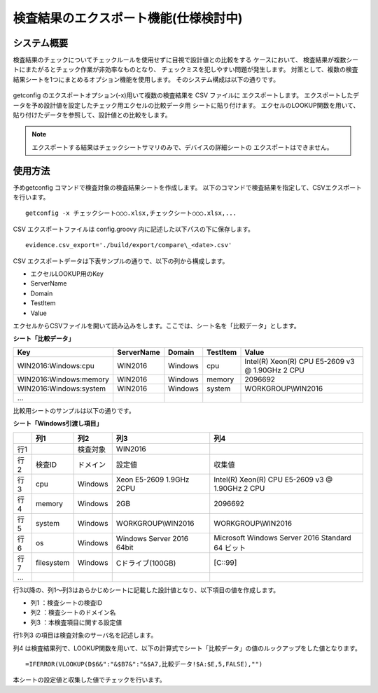 検査結果のエクスポート機能(仕様検討中)
--------------------------

システム概要
^^^^^^^^^^^^

検査結果のチェックについてチェックルールを使用せずに目視で設計値との比較をする
ケースにおいて、
検査結果が複数シートにまたがるとチェック作業が非効率なものとなり、
チェックミスを犯しやすい問題が発生します。
対策として、複数の検査結果シートを1つにまとめるオプション機能を使用します。
そのシステム構成は以下の通りです。

   .. figure:: ../image/export.png
      :align: center
      :alt: System Overview
      :width: 640px

getconfig のエクスポートオプション(-x)用いて複数の検査結果を CSV ファイルに
エクスポートします。
エクスポートしたデータを予め設計値を設定したチェック用エクセルの比較データ用
シートに貼り付けます。
エクセルのLOOKUP関数を用いて、貼り付けたデータを参照して、設計値との比較をします。

.. note::

   エクスポートする結果はチェックシートサマリのみで、デバイスの詳細シートの
   エクスポートはできません。

使用方法
^^^^^^^^

予めgetconfig コマンドで検査対象の検査結果シートを作成します。
以下のコマンドで検査結果を指定して、CSVエクスポートを行います。

::

   getconfig -x チェックシート○○○.xlsx,チェックシート○○○.xlsx,...

CSV エクスポートファイルは config.groovy 内に記述した以下パスの下に保存します。

::

   evidence.csv_export='./build/export/compare\_<date>.csv'

CSV エクスポートデータは下表サンプルの通りで、以下の列から構成します。

* エクセルLOOKUP用のKey
* ServerName
* Domain
* TestItem
*  Value

エクセルからCSVファイルを開いて読み込みをします。ここでは、シート名を「比較データ」とします。

**シート「比較データ」**

+------------------------+------------+---------+----------+-------------------------------------------------+
| Key                    | ServerName | Domain  | TestItem | Value                                           |
+========================+============+=========+==========+=================================================+
| WIN2016:Windows:cpu    | WIN2016    | Windows | cpu      | Intel(R) Xeon(R) CPU E5-2609 v3 @ 1.90GHz 2 CPU |
+------------------------+------------+---------+----------+-------------------------------------------------+
| WIN2016:Windows:memory | WIN2016    | Windows | memory   | 2096692                                         |
+------------------------+------------+---------+----------+-------------------------------------------------+
| WIN2016:Windows:system | WIN2016    | Windows | system   | WORKGROUP\\WIN2016                              |
+------------------------+------------+---------+----------+-------------------------------------------------+
| ...                    |            |         |          |                                                 |
+------------------------+------------+---------+----------+-------------------------------------------------+

比較用シートのサンプルは以下の通りです。

**シート「Windows引渡し項目」**

+-----+------------+----------+---------------------------+--------------------------------------------------+
|     | 列1        | 列2      | 列3                       | 列4                                              |
+=====+============+==========+===========================+==================================================+
| 行1 |            | 検査対象 | WIN2016                   |                                                  |
+-----+------------+----------+---------------------------+--------------------------------------------------+
| 行2 | 検査ID     | ドメイン | 設定値                    | 収集値                                           |
+-----+------------+----------+---------------------------+--------------------------------------------------+
| 行3 | cpu        | Windows  | Xeon E5-2609 1.9GHz 2CPU  | Intel(R) Xeon(R) CPU E5-2609 v3 @ 1.90GHz 2 CPU  |
+-----+------------+----------+---------------------------+--------------------------------------------------+
| 行4 | memory     | Windows  | 2GB                       | 2096692                                          |
+-----+------------+----------+---------------------------+--------------------------------------------------+
| 行5 | system     | Windows  | WORKGROUP\\WIN2016        | WORKGROUP\\WIN2016                               |
+-----+------------+----------+---------------------------+--------------------------------------------------+
| 行6 | os         | Windows  | Windows Server 2016 64bit | Microsoft Windows Server 2016 Standard 64 ビット |
+-----+------------+----------+---------------------------+--------------------------------------------------+
| 行7 | filesystem | Windows  | Cドライブ(100GB)          | [C::99]                                          |
+-----+------------+----------+---------------------------+--------------------------------------------------+
| ... |            |          |                           |                                                  |
+-----+------------+----------+---------------------------+--------------------------------------------------+


行3以降の、列1～列3はあらかじめシートに記載した設計値となり、以下項目の値を作成します。

* 列1 ：検査シートの検査ID
* 列2 ：検査シートのドメイン名
* 列3 ：本検査項目に関する設定値

行1:列3 の項目は検査対象のサーバ名を記述します。

列4 は検査結果列で、LOOKUP関数を用いて、以下の計算式でシート「比較データ」の値のルックアップをした値となります。

::

   =IFERROR(VLOOKUP(D$6&":"&$B7&":"&$A7,比較データ!$A:$E,5,FALSE),"")

本シートの設定値と収集した値でチェックを行います。
